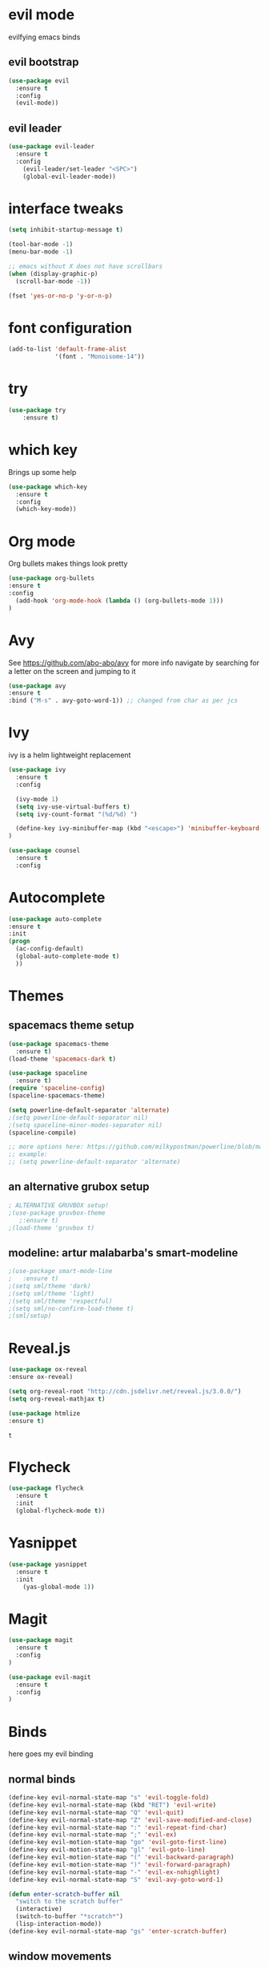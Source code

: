 * evil mode
evilfying emacs binds
** evil bootstrap
#+BEGIN_SRC emacs-lisp
(use-package evil
  :ensure t
  :config
  (evil-mode))
#+END_SRC
** evil leader
#+BEGIN_SRC emacs-lisp
(use-package evil-leader
  :ensure t
  :config
    (evil-leader/set-leader "<SPC>")
    (global-evil-leader-mode))
#+END_SRC
* interface tweaks
#+BEGIN_SRC emacs-lisp
(setq inhibit-startup-message t)

(tool-bar-mode -1)
(menu-bar-mode -1)

;; emacs without X does not have scrollbars
(when (display-graphic-p)
  (scroll-bar-mode -1))

(fset 'yes-or-no-p 'y-or-n-p)
#+END_SRC
* font configuration
  #+BEGIN_SRC emacs-lisp
  (add-to-list 'default-frame-alist
               '(font . "Monoisome-14"))
  #+END_SRC
* try
#+BEGIN_SRC emacs-lisp
(use-package try
	:ensure t)
#+END_SRC
* which key
  Brings up some help
  #+BEGIN_SRC emacs-lisp
  (use-package which-key
	:ensure t 
	:config
	(which-key-mode))
  #+END_SRC
* Org mode
  Org bullets makes things look pretty
  #+BEGIN_SRC emacs-lisp
  (use-package org-bullets
  :ensure t
  :config
    (add-hook 'org-mode-hook (lambda () (org-bullets-mode 1)))
  )
  #+END_SRC
* Avy 
  See https://github.com/abo-abo/avy for more info
  navigate by searching for a letter on the screen and jumping to it
  #+BEGIN_SRC emacs-lisp
  (use-package avy
  :ensure t
  :bind ("M-s" . avy-goto-word-1)) ;; changed from char as per jcs
  #+END_SRC
* Ivy

ivy is a helm lightweight replacement

#+BEGIN_SRC emacs-lisp
    (use-package ivy
      :ensure t
      :config

      (ivy-mode 1)
      (setq ivy-use-virtual-buffers t)
      (setq ivy-count-format "(%d/%d) ")

      (define-key ivy-minibuffer-map (kbd "<escape>") 'minibuffer-keyboard-quit)
    )

    (use-package counsel
      :ensure t
      :config
#+END_SRC

* Autocomplete
  #+BEGIN_SRC emacs-lisp
  (use-package auto-complete
  :ensure t
  :init
  (progn
    (ac-config-default)
    (global-auto-complete-mode t)
    ))
  #+END_SRC
* Themes
** spacemacs theme setup
  #+BEGIN_SRC emacs-lisp
    (use-package spacemacs-theme 
      :ensure t)
    (load-theme 'spacemacs-dark t)

    (use-package spaceline 
      :ensure t)
    (require 'spaceline-config)
    (spaceline-spacemacs-theme)

    (setq powerline-default-separator 'alternate)
    ;(setq powerline-default-separator nil)
    ;(setq spaceline-minor-modes-separator nil)
    (spaceline-compile)

    ;; more options here: https://github.com/milkypostman/powerline/blob/master/powerline-separators.el#L9-L11
    ;; example:
    ;; (setq powerline-default-separator 'alternate)
  #+END_SRC
** an alternative grubox setup
  #+BEGIN_SRC emacs-lisp
  ; ALTERNATIVE GRUVBOX setup!
  ;(use-package gruvbox-theme
     ;:ensure t)
  ;(load-theme 'gruvbox t)

  #+END_SRC
** modeline: artur malabarba's smart-modeline
  #+BEGIN_SRC emacs-lisp
  ;(use-package smart-mode-line
  ;   :ensure t)
  ;(setq sml/theme 'dark)
  ;(setq sml/theme 'light)
  ;(setq sml/theme 'respectful)
  ;(setq sml/no-confirm-load-theme t)
  ;(sml/setup)
  #+END_SRC
* Reveal.js
  #+BEGIN_SRC emacs-lisp
    (use-package ox-reveal
    :ensure ox-reveal)

    (setq org-reveal-root "http://cdn.jsdelivr.net/reveal.js/3.0.0/")
    (setq org-reveal-mathjax t)

    (use-package htmlize
    :ensure t)
  #+END_SRC

  #+RESULTS:
  : t
  
* Flycheck
  #+BEGIN_SRC emacs-lisp
    (use-package flycheck
      :ensure t
      :init
      (global-flycheck-mode t))

  #+END_SRC
* Yasnippet
  #+BEGIN_SRC emacs-lisp
    (use-package yasnippet
      :ensure t
      :init
        (yas-global-mode 1))

  #+END_SRC

* Magit 
#+BEGIN_SRC emacs-lisp
(use-package magit
  :ensure t
  :config
)

(use-package evil-magit
  :ensure t
  :config
)
#+END_SRC
* Binds

  here goes my evil binding

** normal binds

  #+BEGIN_SRC emacs-lisp
  (define-key evil-normal-state-map "s" 'evil-toggle-fold)
  (define-key evil-normal-state-map (kbd "RET") 'evil-write)
  (define-key evil-normal-state-map "Q" 'evil-quit)
  (define-key evil-normal-state-map "Z" 'evil-save-modified-and-close)
  (define-key evil-normal-state-map ":" 'evil-repeat-find-char)
  (define-key evil-normal-state-map ";" 'evil-ex)
  (define-key evil-motion-state-map "go" 'evil-goto-first-line)
  (define-key evil-motion-state-map "gl" 'evil-goto-line)
  (define-key evil-motion-state-map "(" 'evil-backward-paragraph)
  (define-key evil-motion-state-map ")" 'evil-forward-paragraph)
  (define-key evil-normal-state-map "-" 'evil-ex-nohighlight)
  (define-key evil-normal-state-map "S" 'evil-avy-goto-word-1)
  
  (defun enter-scratch-buffer nil
    "switch to the scratch buffer"
    (interactive)
    (switch-to-buffer "*scratch*")
    (lisp-interaction-mode))
  (define-key evil-normal-state-map "gs" 'enter-scratch-buffer)

  #+END_SRC
** window movements
#+BEGIN_SRC emacs-lisp
    (evil-leader/set-key
      "j" 'evil-window-down
      "k" 'evil-window-up
      "h" 'evil-window-left
      "l" 'evil-window-right
      "v" 'evil-window-vsplit
      "x" 'evil-window-split
    )
#+END_SRC
** esc key special treatment

esc quits pretty much anything (like pending prompts in the minibuffer)

#+BEGIN_SRC emacs-lisp
  (define-key evil-normal-state-map [escape] 'keyboard-quit)
  (define-key evil-visual-state-map [escape] 'keyboard-quit)
  (define-key minibuffer-local-map [escape] 'minibuffer-keyboard-quit)
  (define-key minibuffer-local-ns-map [escape] 'minibuffer-keyboard-quit)
  (define-key minibuffer-local-completion-map [escape] 'minibuffer-keyboard-quit)
  (define-key minibuffer-local-must-match-map [escape] 'minibuffer-keyboard-quit)
  (define-key minibuffer-local-isearch-map [escape] 'minibuffer-keyboard-quit)
#+END_SRC

** org-mode binds
*** normal org mode binds
  #+BEGIN_SRC emacs-lisp
  (evil-define-key 'normal org-mode-map "gh" 'outline-up-heading)
  (evil-define-key 'normal org-mode-map "gk" 'org-backward-heading-same-level)
  (evil-define-key 'normal org-mode-map "gj" 'org-forward-heading-same-level)
  (evil-define-key 'normal org-mode-map "gn" 'outline-next-visible-heading)

  (evil-define-key 'normal org-mode-map "<" 'org-do-promote)
  (evil-define-key 'normal org-mode-map ">" 'org-do-demote)
  (evil-define-key 'visual org-mode-map "<" 'org-do-promote)
  (evil-define-key 'visual org-mode-map ">" 'org-do-demote)
  #+END_SRC
*** leader org binds 
#+BEGIN_SRC emacs-lisp
    (evil-leader/set-key "*" 'org-ctrl-c-star)
#+END_SRC

*** local org mode bind fixes
#+BEGIN_SRC emacs-lisp
  (evil-define-key 'normal org-mode-map (kbd "RET") 'evil-write)
#+END_SRC

** leader binds
#+BEGIN_SRC emacs-lisp
    (evil-leader/set-key
      "f" 'counsel-find-file
      "b" 'ivy-switch-buffer
      "r" 'counsel-recentf
      "g" 'magit-status
      "<SPC>" 'counsel-M-x)
    )
#+END_SRC
* local org options
#+STARTUP: overview
#+STARTUP: indent
